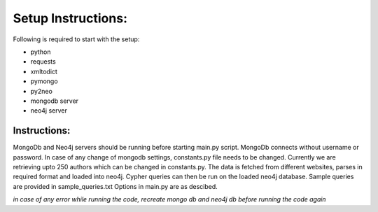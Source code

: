 =================== 
Setup Instructions: 
===================

Following is required to start with the setup:

* python
* requests
* xmltodict
* pymongo
* py2neo
* mongodb server
* neo4j server

Instructions:
-------------

MongoDb and Neo4j servers should be running before starting main.py script.
MongoDb connects without username or password.
In case of any change of mongodb settings, constants.py file needs to be changed.
Currently we are retrieving upto 250 authors which can be changed in constants.py.
The data is fetched from different websites, parses in required format and loaded into neo4j.
Cypher queries can then be run on the loaded neo4j database.
Sample queries are provided in sample_queries.txt
Options in main.py are as descibed.

*in case of any error while running the code, recreate mongo db and neo4j db before running the code again*  